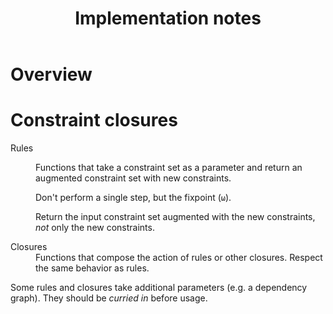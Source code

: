 #+TITLE: Implementation notes

* Overview

  #+BEGIN_SRC dot :file images/overview.png :exports results
    digraph overview {
      fontname = "Open Sans";
      color = "#333333";
      fontcolor = "#333333";
      node [fontname = "Open Sans", fontsize = 10, shape = box, style = "rounded", color = "#333333", fontcolor = "#333333"];
      edge [fontname = "Open Sans", fontsize = 10, color = "#333333", fontcolor = "#333333"];

      "Program" -> "Initial constraint set" [label = " 1 · Initial alignment"];

      subgraph cluster_typechecking {
        label = "Typechecking";
        style = "rounded";

        "Initial constraint set" -> "Dependency graph constraint set" [label = " 2 · Ordering constraint closure"];
        "Dependency graph constraint set" -> "Dependency graph" [label = " 3 · Depedency resolution"];
        full_constraint_closure [shape = point, width = 0.01, height = 0.01];
        "Dependency graph" -> full_constraint_closure [dir = none];
        "Initial constraint set" -> full_constraint_closure [dir = none];
        full_constraint_closure -> "Full constraint set" [label = " 4 · Full constraint closure"];
        "5 · Immediately consistent?" [shape = diamond];
        "Full constraint set" -> "5 · Immediately consistent?";
      }

      typechecking_failed [style = invisible];
      "5 · Immediately consistent?" -> typechecking_failed [label = " 6.1 · No · Typechecking failed"];
      "5 · Immediately consistent?" -> "Type dispatch relation" [label = " 6.2 · Yes · Typechecking succeeded\n   7 · Type dispatch relation extraction"];

      "Type dispatch relation" -> "Expression dispatch relation" [label = " 8 · Expression dispatch relation extraction"];
      evaluation [shape = point, width = 0.01, height = 0.01];
      "Expression dispatch relation" -> evaluation [dir = none];
      "Program" -> evaluation [dir = none];
      evaluation -> "Computation result" [label = " 9 · Evaluation"];
    }
  #+END_SRC

  #+RESULTS:
  [[file:images/overview.png]]

* Constraint closures

  - Rules :: Functions that take a constraint set as a parameter and return an
             augmented constraint set with new constraints.

             Don't perform a single step, but the fixpoint (=ω=).

             Return the input constraint set augmented with the new constraints,
             /not/ only the new constraints.

  - Closures :: Functions that compose the action of rules or other
                closures. Respect the same behavior as rules.

  Some rules and closures take additional parameters (e.g. a dependency
  graph). They should be /curried in/ before usage.

  #+BEGIN_SRC plantuml :file images/constraint-closure-dependency-graph.png :exports results
    title Constraint closure dependency graph

    "A" ->[uses] "B"

    "Ordering constraint closure" --> "Non-function constraint closure"
    "Ordering constraint closure" --> "Ordering-function constraint closure"

    "Full constraint closure" --> "Non-function constraint closure"
    "Full constraint closure" --> "Function constraint closure"

    note bottom: Leaves are based directly on rules
  #+END_SRC

  #+RESULTS:
  [[file:images/constraint-closure-dependency-graph.png]]
